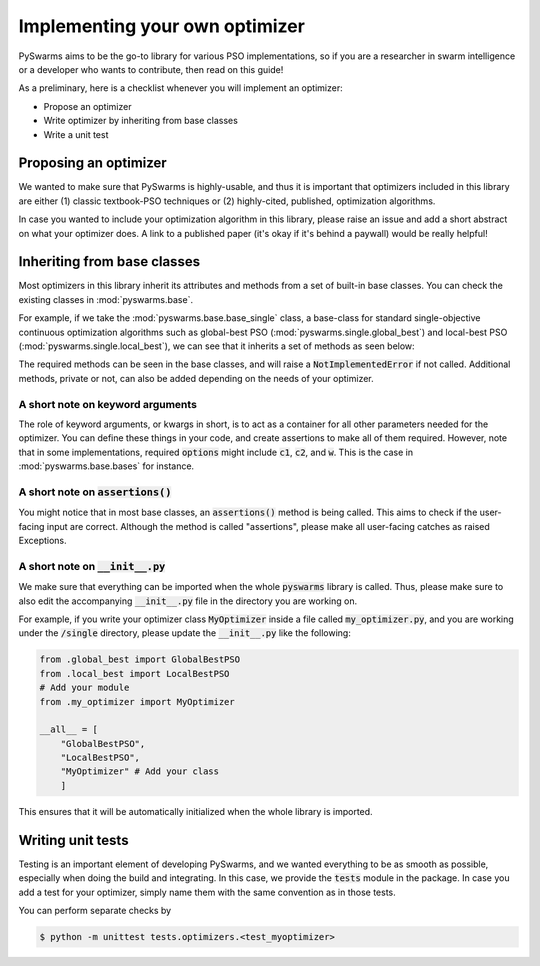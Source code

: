 ===============================
Implementing your own optimizer
===============================

PySwarms aims to be the go-to library for various PSO implementations, so if you
are a researcher in swarm intelligence or a developer who wants to contribute,
then read on this guide!

As a preliminary, here is a checklist whenever you will implement an optimizer:

* Propose an optimizer

* Write optimizer by inheriting from base classes

* Write a unit test


Proposing an optimizer
----------------------

We wanted to make sure that PySwarms is highly-usable, and thus it is important
that optimizers included in this library are either (1) classic textbook-PSO techniques
or (2) highly-cited, published, optimization algorithms. 

In case you wanted to include your optimization algorithm in this library, please
raise an issue and add a short abstract on what your optimizer does. A link to a
published paper (it's okay if it's behind a paywall) would be really helpful!

Inheriting from base classes
----------------------------

Most optimizers in this library inherit its attributes and methods from a set of built-in
base classes. You can check the existing classes in :mod:`pyswarms.base`. 

For example, if we take the :mod:`pyswarms.base.base_single` class, a base-class for standard single-objective
continuous optimization algorithms such as global-best PSO (:mod:`pyswarms.single.global_best`) and
local-best PSO (:mod:`pyswarms.single.local_best`), we can see that it inherits a set of methods as
seen below:

.. image:: inheritance.png
    :align: center
    :alt: Inheritance from base class

The required methods can be seen in the base classes, and will raise a :code:`NotImplementedError`
if not called. Additional methods, private or not, can also be added depending on the needs of your
optimizer. 

A short note on keyword arguments
~~~~~~~~~~~~~~~~~~~~~~~~~~~~~~~~~

The role of keyword arguments, or kwargs in short, is to act as a container for all other parameters
needed for the optimizer. You can define these things in your code, and create assertions to make all
of them required. However, note that in some implementations, required :code:`options` might include
:code:`c1`, :code:`c2`, and :code:`w`. This is the case in :mod:`pyswarms.base.bases` for instance.

A short note on :code:`assertions()`
~~~~~~~~~~~~~~~~~~~~~~~~~~~~~~~~~~~

You might notice that in most base classes, an :code:`assertions()` method is being called. This aims
to check if the user-facing input are correct. Although the method is called "assertions", please make
all user-facing catches as raised Exceptions.

A short note on :code:`__init__.py`
~~~~~~~~~~~~~~~~~~~~~~~~~~~~~~~~~~~

We make sure that everything can be imported when the whole :code:`pyswarms` library is called. Thus,
please make sure to also edit the accompanying :code:`__init__.py` file in the directory you are working
on. 

For example, if you write your optimizer class :code:`MyOptimizer` inside a file called :code:`my_optimizer.py`,
and you are working under the :code:`/single` directory, please update the :code:`__init__.py` like
the following:

.. code-block:: python

    from .global_best import GlobalBestPSO
    from .local_best import LocalBestPSO
    # Add your module
    from .my_optimizer import MyOptimizer

    __all__ = [
        "GlobalBestPSO",
        "LocalBestPSO",
        "MyOptimizer" # Add your class
        ]

This ensures that it will be automatically initialized when the whole library is imported.


Writing unit tests
------------------

Testing is an important element of developing PySwarms, and we wanted everything to be as smooth as 
possible, especially when doing the build and integrating. In this case, we provide the :code:`tests`
module in the package. In case you add a test for your optimizer, simply name them with the same
convention as in those tests.

You can perform separate checks by

.. code-block:: shell

    $ python -m unittest tests.optimizers.<test_myoptimizer>
